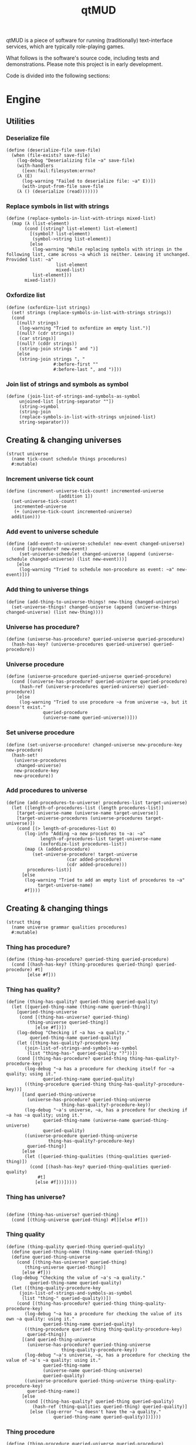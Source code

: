 #+title: qtMUD
#+description: Software for running traditionally text-interface services, typically role-playing games.
qtMUD is a piece of software for running (traditionally) text-interface services, which are typically role-playing games.

What follows is the software's source code, including tests and demonstrations. Please note this project is in early development.

Code is divided into the following sections:
#+toc: headlines 2 local
* Engine
** Utilities
*** Deserialize file
#+name: deserialize-file-procedure
#+begin_src racket
(define (deserialize-file save-file)
  (when (file-exists? save-file)
    (log-debug "Deserializing file ~a" save-file)
    (with-handlers
      ([exn:fail:filesystem:errno?
	(λ (E)
	  (log-warning "Failed to deserialize file: ~a" E))])
      (with-input-from-file save-file
	(λ () (deserialize (read)))))))
#+end_src
*** Replace symbols in list with strings
#+name: replace-symbols-in-list-with-strings-procedure
#+begin_src racket
(define (replace-symbols-in-list-with-strings mixed-list)
  (map (λ (list-element)
	   (cond [(string? list-element) list-element]
		 [(symbol? list-element)
		  (symbol->string list-element)]
		 [else
		  (log-warning "While replacing symbols with strings in the following list, came across ~a which is neither. Leaving it unchanged. Provided list: ~a"
			       list-element
			       mixed-list)
		  list-element]))
       mixed-list))
#+end_src
*** Oxfordize list
#+name: oxfordize-list-procedure
#+begin_src racket
(define (oxfordize-list strings)
  (set! strings (replace-symbols-in-list-with-strings strings))
  (cond
    [(null? strings)
     (log-warning "Tried to oxfordize an empty list.")]
    [(null? (cdr strings))
     (car strings)]
    [(null? (cddr strings))
     (string-join strings " and ")]
    [else
     (string-join strings ", "
                  #:before-first ""
                  #:before-last ", and ")]))
#+end_src
*** Join list of strings and symbols as symbol
#+name: join-list-of-strings-and-symbols-as-symbol-procedure
#+begin_src racket
  (define (join-list-of-strings-and-symbols-as-symbol
	   unjoined-list [string-separator ""])
	   (string->symbol
	   (string-join
	   (replace-symbols-in-list-with-strings unjoined-list)
	   string-separator)))
#+end_src
** Creating & changing universes
#+name: universe-struct
#+begin_src racket
  (struct universe
    (name tick-count schedule things procedures)
    #:mutable)
#+end_src
*** Increment universe tick count
#+name: increment-universe-tick-count!-procedure
#+begin_src racket
  (define (increment-universe-tick-count! incremented-universe
					  [addition 1])
    (set-universe-tick-count!
     incremented-universe
     (+ (universe-tick-count incremented-universe)
	addition)))
#+end_src
*** Add event to universe schedule
#+name: add-event-to-universe-schedule!-procedure
#+begin_src racket
(define (add-event-to-universe-schedule! new-event changed-universe)
  (cond [(procedure? new-event)
	 (set-universe-schedule! changed-universe (append (universe-schedule changed-universe) (list new-event)))]
	[else
	 (log-warning "Tried to schedule non-procedure as event: ~a" new-event)]))
#+end_src
*** Add thing to universe things
#+name: add-thing-to-universe-things!-procedure
#+begin_src racket
(define (add-thing-to-universe-things! new-thing changed-universe)
  (set-universe-things! changed-universe (append (universe-things changed-universe) (list new-thing))))
#+end_src
*** Universe has procedure?
#+name: universe-has-procedure?-procedure
#+begin_src racket
(define (universe-has-procedure? queried-universe queried-procedure)
  (hash-has-key? (universe-procedures queried-universe) queried-procedure))
#+end_src
*** Universe procedure
#+name: universe-procedure-procedure
#+begin_src racket
(define (universe-procedure queried-universe queried-procedure)
  (cond [(universe-has-procedure? queried-universe queried-procedure)
	 (hash-ref (universe-procedures queried-universe) queried-procedure)]
	[else
	 (log-warning "Tried to use procedure ~a from universe ~a, but it doesn't exist."
		      queried-procedure
		      (universe-name queried-universe))]))
#+end_src
*** Set universe procedure
#+name: set-universe-procedure!-procedure
#+begin_src racket
(define (set-universe-procedure! changed-universe new-procedure-key new-procedure)
  (hash-set!
   (universe-procedures
    changed-universe)
   new-procedure-key
   new-procedure))
#+end_src
*** Add procedures to universe
#+name: add-procedures-to-universe!-procedure
#+begin_src racket
  (define (add-procedures-to-universe! procedures-list target-universe)
    (let ([length-of-procedures-list (length procedures-list)]
	  [target-universe-name (universe-name target-universe)]
	  [target-universe-procedures (universe-procedures target-universe)])
      (cond [(> length-of-procedures-list 0)
	     (log-info "Adding ~a new procedures to ~a: ~a"
		       length-of-procedures-list target-universe-name
		       (oxfordize-list procedures-list))
	     (map (λ (added-procedure)
		    (set-universe-procedure! target-universe
					     (car added-procedure)
					     (cdr added-procedure)))
		  procedures-list)]
	    [else
	     (log-warning "Tried to add an empty list of procedures to ~a"
			  target-universe-name)
	     #f])))
#+end_src
** Creating & changing things
#+name: thing-struct
#+begin_src racket
(struct thing
  (name universe grammar qualities procedures)
  #:mutable)
#+end_src
*** Thing has procedure?
#+name: thing-has-procedure?-procedure
#+begin_src racket
(define (thing-has-procedure? queried-thing queried-procedure)
  (cond [(hash-has-key? (thing-procedures queried-thing) queried-procedure) #t]
        [else #f]))
#+end_src
*** Thing has quality?
#+name: thing-has-quality?-procedure
#+begin_src racket
(define (thing-has-quality? queried-thing queried-quality)
  (let ([queried-thing-name (thing-name queried-thing)]
	[queried-thing-universe
	 (cond [(thing-has-universe? queried-thing)
		(thing-universe queried-thing)]
	       [else #f])])
    (log-debug "Checking if ~a has ~a quality."
	     queried-thing-name queried-quality)
    (let ([thing-has-quality?-procedure-key
	   (join-list-of-strings-and-symbols-as-symbol
	    (list "thing-has-" queried-quality "?"))])
    (cond [(thing-has-procedure? queried-thing thing-has-quality?-procedure-key)
	   (log-debug "~a has a procedure for checking itself for ~a quality; using it."
		      queried-thing-name queried-quality)
	   ((thing-procedure queried-thing thing-has-quality?-procedure-key))]
	  [(and queried-thing-universe
		(universe-has-procedure? queried-thing-universe
					 thing-has-quality?-procedure-key))
	   (log-debug "~a's universe, ~a, has a procedure for checking if ~a has ~a quality; using it."
		      queried-thing-name (universe-name queried-thing-universe)
		      queried-quality)
	   ((universe-procedure queried-thing-universe
				thing-has-quality?-procedure-key)
	    queried-thing)]
	  [else
	   (let ([queried-thing-qualities (thing-qualities queried-thing)])
	     (cond [(hash-has-key? queried-thing-qualities queried-quality)
		    #t]
		   [else #f]))]))))
#+end_src
*** Thing has universe?
#+name: thing-has-universe?-procedure
#+begin_src racket

(define (thing-has-universe? queried-thing)
  (cond [(thing-universe queried-thing) #t][else #f]))
#+end_src
*** Thing quality
#+name: thing-quality-procedure
#+begin_src racket
(define (thing-quality queried-thing queried-quality)
  (define queried-thing-name (thing-name queried-thing))
  (define queried-thing-universe
    (cond [(thing-has-universe? queried-thing)
	   (thing-universe queried-thing)]
	  [else #f]))
  (log-debug "Checking the value of ~a's ~a quality."
	     queried-thing-name queried-quality)
  (let ([thing-quality-procedure-key
	 (join-list-of-strings-and-symbols-as-symbol
	  (list "thing-" queried-quality))])
    (cond [(thing-has-procedure? queried-thing thing-quality-procedure-key)
	   (log-debug "~a has a procedure for checking the value of its own ~a quality: using it."
		      queried-thing-name queried-quality)
	   ((thing-procedure queried-thing thing-quality-procedure-key)
	    queried-thing)]
	  [(and queried-thing-universe
		(universe-has-procedure? queried-thing-universe
					 thing-quality-procedure-key))
	   (log-debug "~a's universe, ~a, has a procedure for checking the value of ~a's ~a quality: using it."
		      queried-thing-name
		      (universe-name queried-thing-universe)
		      queried-quality)
	   ((universe-procedure queried-thing-universe thing-quality-procedure-key)
	    queried-thing-name)]
	  [else
	   (cond [(thing-has-quality? queried-thing queried-quality)
		  (hash-ref (thing-qualities queried-thing) queried-quality)]
		 [else (log-error "~a doesn't have the ~a quality."
			      queried-thing-name queried-quality)])])))
#+end_src
*** Thing procedure
#+name: thing-procedure-procedure
#+begin_src racket
(define (thing-procedure queried-universe queried-procedure)
  (cond [(universe-has-procedure? queried-universe queried-procedure)
	 (hash-ref (thing-procedures queried-universe) queried-procedure)]
	[else
	 (log-warning "Tried to use procedure ~a from universe ~a, but it doesn't exist."
		      queried-procedure
		      (universe-name queried-universe))]))
#+end_src
*** Set thing quality
#+name: set-thing-quality!-procedure
#+begin_src racket
(define (set-thing-quality! changed-thing changed-quality new-value [add-quality? #f])
  (cond [(or add-quality? (thing-has-quality? changed-thing changed-quality))
	 (let ([changed-thing-name (thing-name changed-thing)]
	       [changed-thing-universe
		(cond [(thing-has-universe? changed-thing)
		       (thing-universe changed-thing)]
		      [else #f])]
	       [set-thing-quality!-procedure-key
		(join-list-of-strings-and-symbols-as-symbol
		 (list "set-thing-" changed-quality "!"))])
	   (log-debug "Setting ~a's ~a quality to ~a."
		      changed-thing-name changed-quality new-value)
	   (cond [(thing-has-procedure? changed-thing set-thing-quality!-procedure-key)
		  (log-debug "~a has a procedure for setting its own ~a quality: using it."
			     changed-thing-name changed-quality)
		  ((thing-procedure changed-thing set-thing-quality!-procedure-key)
		   new-value)]
		 [(and changed-thing-universe
		       (universe-has-procedure? changed-thing-universe
						set-thing-quality!-procedure-key))
		  (log-debug "~a's universe, ~a, has a procedure for setting ~a's ~a quality: using it."
			     changed-thing-name
			     (universe-name changed-thing-universe)
			     changed-thing-name changed-quality)
		  ((universe-procedure changed-thing-universe
				       set-thing-quality!-procedure-key)
		   changed-thing new-value)]
		 [else
		  (let ([changed-thing-qualities (thing-qualities changed-thing)])
		    (hash-set! changed-thing-qualities changed-quality new-value))]))]
	[else
	 (error "~a doesn't have the ~a quality."
		(thing-name changed-thing) changed-quality)]))
#+end_src
*** Add string to thing quality
#+name: add-string-to-thing-quality!-procedure
#+begin_src racket
(define (add-string-to-thing-quality! input-string changed-thing changed-quality)
  (let ([changed-thing-name (thing-name changed-thing)]
	[changed-thing-universe
	 (cond [(thing-has-universe? changed-thing)
		(thing-universe changed-thing)]
	       [else #f])]
	[procedure-key
	 (join-list-of-strings-and-symbols-as-symbol
	  (list "add-string-to-thing-" changed-quality "!"))])
    (cond [(thing-has-procedure? changed-thing procedure-key)
	   ((thing-procedure changed-thing procedure-key) input-string)]
	  [(and changed-thing-universe
		(universe-has-procedure? changed-thing-universe
					 procedure-key))
	   ((universe-procedure changed-thing-universe procedure-key)
	    changed-thing input-string)]
	  [else
	   (set-thing-quality! changed-thing
			       changed-quality
			       (string-join
				(list
				 (thing-quality changed-thing changed-quality)
				 input-string) ""))])))
#+end_src
*** Add element to thing quality
#+name: add-element-to-thing-quality!-procedure
#+begin_src racket
(define (add-element-to-thing-quality! new-element changed-thing changed-quality)
  (let ([procedure-key (join-list-of-strings-and-symbols-as-symbol
			(list "add-element-to-thing-" changed-quality "!"))])
    (cond [(thing-has-procedure? changed-thing procedure-key)
	   ((thing-procedure changed-thing procedure-key) new-element)]
	  [(and (thing-has-universe? changed-thing)
		(universe-has-procedure? (thing-universe changed-thing)
					 procedure-key))
	   ((universe-procedure (thing-universe changed-thing) procedure-key)
	    new-element changed-thing)]
	  [else
	   (set-thing-quality! changed-thing changed-quality
			       (append (thing-quality changed-thing changed-quality)
				       (list new-element)))])))

#+end_src
*** Add elements to thing quality
#+name: add-elements-to-thing-quality!-procedure
#+begin_src racket
(define (add-elements-to-thing-quality! new-elements changed-thing changed-quality)
  (set-thing-quality! changed-thing changed-quality
		      (append (thing-quality changed-thing changed-quality)
			      new-elements)))
#+end_src
*** Remove element from thing quality
#+name: remove-element-from-thing-quality!-procedure
#+begin_src racket
(define (remove-element-from-thing-quality! removed-element changed-thing changed-quality)
  (set-thing-quality! changed-thing changed-quality
		      (remove removed-element
			      (thing-quality changed-thing changed-quality))))

#+end_src
*** Add keyvalue to thing quality
#+name: add-keyvalue-to-thing-quality!-procedure
#+begin_src racket
(define (add-keyvalue-to-thing-quality! new-keyvalue changed-thing changed-quality)
  (hash-set! (thing-quality changed-thing changed-quality)
	     (car new-keyvalue) (cdr new-keyvalue)))
#+end_src
*** Add keyvalues to thing quality
#+name: add-keyvalues-to-thing-quality!-procedure
#+begin_src racket
(define (add-keyvalues-to-thing-quality! new-keyvalues changed-thing changed-quality)
  (map (λ (new-keyvalue)
	 (add-keyvalue-to-thing-quality! new-keyvalue changed-thing changed-quality))
       new-keyvalues))
#+end_src
*** Remove key from thing quality
#+name: remove-key-from-thing-quality!-procedure
#+begin_src racket
(define (remove-key-from-thing-quality! removed-key changed-thing changed-quality)
  (hash-remove! (thing-quality changed-thing changed-quality) removed-key))

#+end_src
** Working with groups of things
*** List thing names
#+name: list-thing-names-procedure
#+begin_src racket

(define (list-thing-names things)
  (oxfordize-list
   (map
    (λ (this-thing)
      (thing-name this-thing))
    things)))
#+end_src
** Engine
*** Make universe logger
#+name: make-universe-logger-procedure
#+begin_src racket
(define (make-universe-logger logging-universe [loglevel 'info])
  (define universe-log
    (make-logger ;(string->symbol (universe-name logging-universe))
     'MUD))
  (define universe-log-receiver
    (make-log-receiver universe-log loglevel))
  (cons universe-log universe-log-receiver))
#+end_src
*** Run universe logger
#+name: run-universe-logger-procedure
#+begin_src racket
(define (run-universe-logger universe-logger)
  (let ([universe-log (car universe-logger)]
	[universe-log-receiver (cdr universe-logger)])
    (current-logger universe-log)
    (thread (λ ()
	      (let log-loop ()
		(define log-vector (sync universe-log-receiver))
		(let ([log-level (vector-ref log-vector 0)]
		      [log-string (substring
				   (vector-ref log-vector 1)
				   5
				   (length (string->list
					    (vector-ref log-vector 1))))])
		  (cond[ (eq? log-level 'debug)
			 (printf ">>> \"~a\"\n"
				 log-string)]
			[else
			 (printf "\"~a\"\n" log-string)]))
		(log-loop))))))
#+end_src
*** Create universe
#+name: create-universe-procedure
#+begin_src racket

(define (create-universe [name "qtVerse"] [events '()])
  (log-info "Making a new universe named ~a" name)
  (universe name 0 events (list) (make-hash)))
#+end_src
*** Tick universe
#+name: tick-universe-procedure
#+begin_src racket
(define (tick-universe ticked-universe)
  (increment-universe-tick-count! ticked-universe)
  (log-debug "Universe ~a is beginning its tick, count #~a" (universe-name ticked-universe) (universe-tick-count ticked-universe))
  (let ([events-this-tick (universe-schedule ticked-universe)])
    (log-debug "Universe ~a is ticking, looking at events: ~a" (universe-name ticked-universe) events-this-tick)
    (set-universe-schedule! ticked-universe '())
    (let loop ()
      (unless (null? events-this-tick)
	(let ([current-event (car events-this-tick)])
          (log-debug "Universe ~a is ticking, looking at event: ~a" (universe-name ticked-universe) current-event)
	  (set! events-this-tick (cdr events-this-tick))
	  (let ([event-result (current-event ticked-universe)])
	    (when (universe? event-result) (set! ticked-universe event-result))))
	(loop))))
  (log-debug "Universe ~a has ended its tick, count #~a" (universe-name ticked-universe) (universe-tick-count ticked-universe))
  ticked-universe)
#+end_src
*** Run universe
#+name: run-universe-procedure
#+begin_src racket
(define (run-universe running-universe [tick-rate 0.2])
  (thread
   (λ () (let loop ()
	   (set! running-universe (tick-universe running-universe))
	   (sleep tick-rate)
	   (loop)))))

#+end_src
*** Create thing
#+name: create-thing-procedure
#+begin_src racket
(define (create-thing [name "thing"] [chosen-universe #f]
		    #:grammar [grammar #f] #:qualities [qualities #f]
		    #:procedures [procedures #f])
  (log-info "Creating a new thing named ~a~a"
	    name
	    (cond [chosen-universe
		   (format "for ~a."
			   (universe-name chosen-universe))]
		  [else "."]))
  (let ([created-thing (thing name chosen-universe
			      (cond [grammar (make-hash grammar)]
				    [else (make-hash)])
			      (cond [qualities (make-hash qualities)]
				    [else (make-hash)])
			      (cond [procedures (make-hash procedures)]
				    [else (make-hash)]))])
    (when chosen-universe
      (add-thing-to-universe-things! created-thing chosen-universe))
    created-thing))
#+end_src
*** Create thing creator for universe
#+name: create-thing-creator-for-universe-procedure
#+begin_src racket

(define (create-thing-creator-for-universe target-universe)
  (λ ([name "thing"] #:grammar [grammar #f] #:qualities [qualities #f]
      #:procedures [procedures #f])
    (create-thing name target-universe
		  #:grammar grammar #:qualities qualities
		  #:procedures procedures)))
#+end_src
* MUDs
* Tests
* Files
** qtmud.rkt
#+name: qtmud.rkt
#+begin_src racket :noweb yes :tangle ./qtmud.rkt
  #lang racket

  (require racket/serialize)

  (require uuid)

  (provide (struct-out universe)
	   (struct-out thing)
	   deserialize-file
	   oxfordize-list
	   join-list-of-strings-and-symbols-as-symbol
	   increment-universe-tick-count!
	   add-event-to-universe-schedule!
	   add-thing-to-universe-things!
	   universe-has-procedure?
	   universe-procedure
	   set-universe-procedure!
	   add-procedures-to-universe!
	   thing-has-universe?
	   thing-has-quality?
	   thing-quality
	   set-thing-quality!
	   add-string-to-thing-quality!
	   add-element-to-thing-quality!
	   add-elements-to-thing-quality!
	   remove-element-from-thing-quality!
	   add-keyvalue-to-thing-quality!
	   add-keyvalues-to-thing-quality!
	   remove-key-from-thing-quality!
	   thing-has-procedure?
	   thing-procedure
	   list-thing-names
	   make-universe-logger
	   run-universe-logger
	   create-universe
	   tick-universe
	   run-universe
	   create-thing
	   create-thing-creator-for-universe)

  <<deserialize-file-procedure>>
  <<replace-symbols-in-list-with-strings-procedure>>
  <<oxfordize-list-procedure>>
  <<join-list-of-strings-and-symbols-as-symbol-procedure>>

  <<universe-struct>>
  <<increment-universe-tick-count!-procedure>>
  <<add-event-to-universe-schedule!-procedure>>
  <<add-thing-to-universe-things!-procedure>>
  <<universe-has-procedure?-procedure>>
  <<universe-procedure-procedure>>
  <<set-universe-procedure!-procedure>>
  <<add-procedures-to-universe!-procedure>>

  <<thing-struct>>
  <<thing-has-procedure?-procedure>>
  <<thing-has-quality?-procedure>>
  <<thing-has-universe?-procedure>>
  <<thing-quality-procedure>>
  <<set-thing-quality!-procedure>>
  <<add-string-to-thing-quality!-procedure>>
  <<add-element-to-thing-quality!-procedure>>
  <<add-elements-to-thing-quality!-procedure>>
  <<remove-element-from-thing-quality!-procedure>>
  <<add-keyvalue-to-thing-quality!-procedure>>
  <<add-keyvalues-to-thing-quality!-procedure>>
  <<remove-key-from-thing-quality!-procedure>>
  <<thing-procedure-procedure>>
  <<list-thing-names-procedure>>
  <<make-universe-logger-procedure>>
  <<run-universe-logger-procedure>>
  <<create-universe-procedure>>
  <<tick-universe-procedure>>
  <<run-universe-procedure>>
  <<create-thing-procedure>>
  <<create-thing-creator-for-universe-procedure>>
#+end_src
